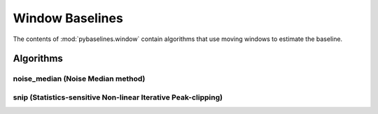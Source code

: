 ================
Window Baselines
================

The contents of :mod:`pybaselines.window` contain algorithms that use
moving windows to estimate the baseline.

Algorithms
----------

noise_median (Noise Median method)
~~~~~~~~~~~~~~~~~~~~~~~~~~~~~~~~~~


snip (Statistics-sensitive Non-linear Iterative Peak-clipping)
~~~~~~~~~~~~~~~~~~~~~~~~~~~~~~~~~~~~~~~~~~~~~~~~~~~~~~~~~~~~~~

